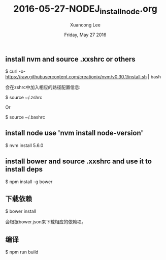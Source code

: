 #+TITLE: 2016-05-27-NODEJ_install_node.org
#+AUTHOR: Xuancong Lee 
#+EMAIL:  lixuancong@molmc.com
#+DATE:  Friday, May 27 2016 
#+OPTIONS: ^:nil

** install nvm and source .xxshrc or others
  $ curl -o- https://raw.githubusercontent.com/creationix/nvm/v0.30.1/install.sh | bash

会在zshrc中加入相应的路径配置信息:

  $ source ~/.zshrc

  Or

  $ source ~/.bashrc
** install node use 'nvm install node-version'
  $ nvm install 5.6.0
** install bower and source .xxshrc and use it to install deps
  $ npm install -g bower
** 下载依赖
  $ bower install

会根据bower.json来下载相应的依赖项。
** 编译
  $ npm run build 


